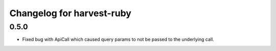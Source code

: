 ##########################
Changelog for harvest-ruby
##########################

0.5.0
^^^^^

* Fixed bug with ApiCall which caused query params to not be passed to the underlying call.

